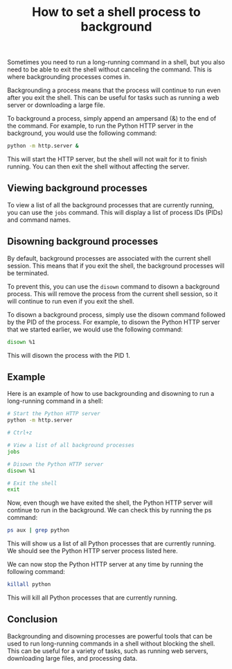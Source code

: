 #+TITLE: How to set a shell process to background
#+DESCRIPTION: Learn how to set a shell process to background in Linux and Unix. This is useful for running long-running commands without blocking the shell. You can also disown background processes so that they continue to run even after you exit the shell.
#+KEYWORDS: shell process, background process, disown, jobs

Sometimes you need to run a long-running command in a shell,
but you also need to be able to exit the shell without canceling the command.
This is where backgrounding processes comes in.

Backgrounding a process means that the process will continue to run even
after you exit the shell. This can be useful for tasks such as running a web
server or downloading a large file.

To background a process, simply append an ampersand (&) to the end of the
command. For example, to run the Python HTTP server in the background,
you would use the following command:

#+BEGIN_SRC bash
python -m http.server &
#+END_SRC

This will start the HTTP server, but the shell will not wait for it to finish
running.
You can then exit the shell without affecting the server.

** Viewing background processes

To view a list of all the background processes that are currently running,
you can use the ~jobs~ command. This will display a list of process IDs (PIDs)
and command names.

** Disowning background processes

By default, background processes are associated with the current shell session.
This means that if you exit the shell, the background processes will be terminated.

To prevent this, you can use the ~disown~ command to disown a background process.
This will remove the process from the current shell session,
so it will continue to run even if you exit the shell.

To disown a background process, simply use the disown command followed by the
PID of the process. For example, to disown the Python HTTP server that we
started earlier, we would use the following command:

#+BEGIN_SRC bash
disown %1
#+END_SRC

This will disown the process with the PID 1.

** Example

Here is an example of how to use backgrounding and disowning to run a
long-running command in a shell:

#+BEGIN_SRC bash
  # Start the Python HTTP server
  python -m http.server

  # Ctrl+z

  # View a list of all background processes
  jobs

  # Disown the Python HTTP server
  disown %1

  # Exit the shell
  exit
#+END_SRC

Now, even though we have exited the shell, the Python HTTP server will
continue to run in the background. We can check this by running the ps command:

#+BEGIN_SRC bash
ps aux | grep python
#+END_SRC

This will show us a list of all Python processes that are currently running.
We should see the Python HTTP server process listed here.

We can now stop the Python HTTP server at any time by running the following command:

#+BEGIN_SRC bash
killall python
#+END_SRC

This will kill all Python processes that are currently running.

** Conclusion
Backgrounding and disowning processes are powerful tools that can be used to
run long-running commands in a shell without blocking the shell.
This can be useful for a variety of tasks, such as running web servers,
downloading large files, and processing data.
